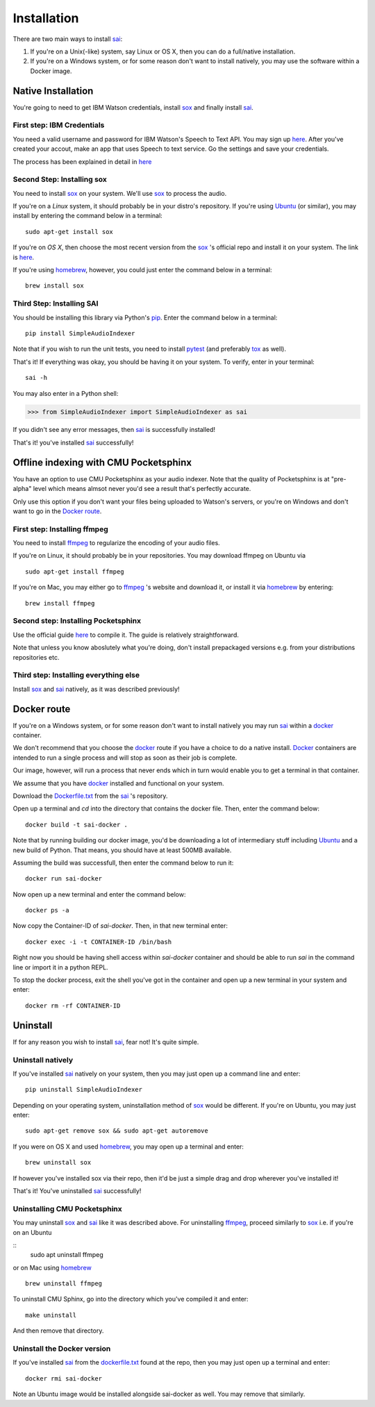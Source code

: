 Installation
============

.. _sai: https://github.com/aalireza/SimpleAudioIndexer
.. _Ubuntu: https://ubuntu.com
.. _docker: https://docker.org
.. _sox: http://sox.sourceforge.net/
.. _homebrew: http://brew.sh
.. _pytest: http://doc.pytest.org/en/latest/index.html
.. _tox: https://tox.readthedocs.io/en/latest/
.. _pip: https://pypi.python.org/pypi/pip
.. _dockerfile.txt: https://raw.githubusercontent.com/aalireza/SimpleAudioIndexer/master/Dockerfile.txt
.. _ffmpeg: https://ffmpeg.org/
.. _cmusphinx: http://cmusphinx.sourceforge.net/wiki/tutorialpocketsphinx#installation

There are two main ways to install `sai`_:

1. If you're on a Unix(-like) system, say Linux or OS X, then you can do a
   full/native installation.

2. If you're on a Windows system, or for some reason don't want to install
   natively, you may use the software within a Docker image.

Native Installation
-------------------

You're going to need to get IBM Watson credentials, install `sox`_ and finally
install `sai`_.

First step: IBM Credentials
+++++++++++++++++++++++++++
You need a valid username and password for IBM Watson's Speech to Text API. You
may sign up `here <https://www.ibm.com/watson/developercloud/
speech-to-text.html>`__. After you've created your accout, make an app that uses
Speech to text service. Go the settings and save your credentials.

The process has been explained in detail in `here <https://www.ibm.com/watson/
developercloud/doc/getting_started/gs-credentials.shtml>`__


Second Step: Installing sox
+++++++++++++++++++++++++++
You need to install `sox`_ on your system. We'll use `sox`_ to process the audio.

If you're on a *Linux* system, it should probably be in your distro's repository.
If you're using `Ubuntu`_ (or similar), you may install by entering the command
below in a terminal:

::

  sudo apt-get install sox

If you're on *OS X*, then choose the most recent version from the `sox`_ 's
official repo and install it on your system. The link is `here <https://
sourceforge.net/projects/sox/files/sox/>`_.

If you're using `homebrew`_, however, you could just enter the command below in
a terminal:

::

  brew install sox


Third Step: Installing SAI
++++++++++++++++++++++++++
You should be installing this library via Python's `pip`_. Enter the command
below in a terminal:

::

  pip install SimpleAudioIndexer


Note that if you wish to run the unit tests, you need to install `pytest`_ (and
preferably `tox`_ as well). 


That's it! If everything was okay, you should be having it on your system.
To verify, enter in your terminal:

::

   sai -h


You may also enter in a Python shell:

.. code-block:: python

  >>> from SimpleAudioIndexer import SimpleAudioIndexer as sai

If you didn't see any error messages, then `sai`_ is successfully installed!

That's it! you've installed `sai`_ successfully! 


Offline indexing with CMU Pocketsphinx
--------------------------------------
You have an option to use CMU Pocketsphinx as your audio indexer. Note that the
quality of Pocketsphinx is at "pre-alpha" level which means almsot never you'd
see a result that's perfectly accurate.

Only use this option if you don't want your files being uploaded to Watson's
servers, or you're on Windows and don't want to go in the `Docker route`_.


First step: Installing ffmpeg
+++++++++++++++++++++++++++++
You need to install `ffmpeg`_ to regularize the encoding of your audio files.

If you're on Linux, it should probably be in your repositories. You may download
ffmpeg on Ubuntu via

::

    sudo apt-get install ffmpeg

If you're on Mac, you may either go to `ffmpeg`_ 's website and download it, or
install it via `homebrew`_ by entering:

::

   brew install ffmpeg

Second step: Installing Pocketsphinx
++++++++++++++++++++++++++++++++++++
Use the official guide `here <http://cmusphinx.sourceforge.net/wiki/tutorialpocketsphinx#installation>`__
to compile it. The guide is relatively straightforward.

Note that unless you know aboslutely what you're doing, don't install
prepackaged versions e.g. from your distributions repositories etc.

Third step: Installing everything else
++++++++++++++++++++++++++++++++++++++
Install `sox`_ and `sai`_ natively, as it was described previously!


Docker route
------------
If you're on a Windows system, or for some reason don't want to install natively
you may run `sai`_ within a `docker`_ container.

We don't recommend that you choose the `docker`_ route if you have a choice to
do a native install. `Docker`_ containers are intended to run a single process
and will stop as soon as their job is complete.

Our image, however, will run a process that never ends which in turn would
enable you to get a terminal in that container.

We assume that you have `docker`_ installed and functional on your system.

Download the `Dockerfile.txt`_ from the `sai`_ 's repository.

Open up a terminal and `cd` into the directory that contains the docker file.
Then, enter the command below:

::

   docker build -t sai-docker .

Note that by running building our docker image, you'd be downloading a lot of
intermediary stuff including `Ubuntu`_ and a new build of Python. That means,
you should have at least 500MB available.

Assuming the build was successfull, then enter the command below to run it:

::

   docker run sai-docker

Now open up a new terminal and enter the command below:

::

   docker ps -a

Now copy the Container-ID of `sai-docker`. Then, in that new terminal enter:

::

   docker exec -i -t CONTAINER-ID /bin/bash


Right now you should be having shell access within `sai-docker` container and
should be able to run `sai` in the command line or import it in a python REPL.

To stop the docker process, exit the shell you've got in the container and open
up a new terminal in your system and enter:

::

   docker rm -rf CONTAINER-ID


Uninstall
---------
If for any reason you wish to install `sai`_, fear not! It's quite simple.

Uninstall natively
++++++++++++++++++
If you've installed `sai`_ natively on your system, then you may just open up
a command line and enter:

::

   pip uninstall SimpleAudioIndexer

Depending on your operating system, uninstallation method of `sox`_ would be
different. If you're on Ubuntu, you may just enter:

::

   sudo apt-get remove sox && sudo apt-get autoremove

If you were on OS X and used `homebrew`_, you may open up a terminal and enter:

::

   brew uninstall sox

If however you've installed sox via their repo, then it'd be just a simple drag
and drop wherever you've installed it!

That's it! You've uninstalled `sai`_ successfully!

Uninstalling CMU Pocketsphinx
+++++++++++++++++++++++++++++
You may uninstall `sox`_ and `sai`_ like it was described above. For
uninstalling `ffmpeg`_, proceed similarly to `sox`_ i.e. if you're on an Ubuntu

::
   sudo apt uninstall ffmpeg

or on Mac using `homebrew`_

::

   brew uninstall ffmpeg

To uninstall CMU Sphinx, go into the directory which you've compiled it and
enter:

::

  make uninstall

And then remove that directory.

Uninstall the Docker version
++++++++++++++++++++++++++++
If you've installed `sai`_ from the `dockerfile.txt`_ found at the repo, then
you may just open up a terminal and enter:

::

   docker rmi sai-docker

Note an Ubuntu image would be installed alongside sai-docker as well. You may
remove that similarly.
